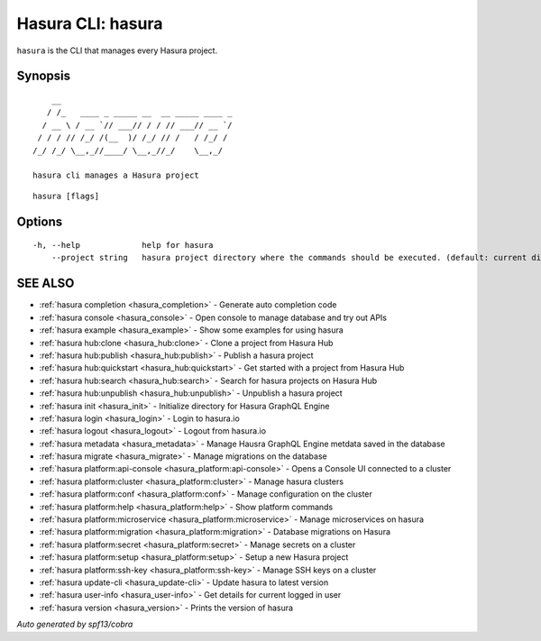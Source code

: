 .. _hasura:

Hasura CLI: hasura
------------------

``hasura`` is the CLI that manages every Hasura project.

Synopsis
~~~~~~~~

::

      __
     / /_   ____ _ _____ __  __ _____ ____ _
    / __ \ / __ `// ___// / / // ___// __ `/
   / / / // /_/ /(__  )/ /_/ // /   / /_/ /
  /_/ /_/ \__,_//____/ \__,_//_/    \__,_/

  hasura cli manages a Hasura project

::

  hasura [flags]

Options
~~~~~~~

::

  -h, --help             help for hasura
      --project string   hasura project directory where the commands should be executed. (default: current directory)

SEE ALSO
~~~~~~~~

* :ref:`hasura completion <hasura_completion>` 	 - Generate auto completion code
* :ref:`hasura console <hasura_console>` 	 - Open console to manage database and try out APIs
* :ref:`hasura example <hasura_example>` 	 - Show some examples for using hasura
* :ref:`hasura hub:clone <hasura_hub:clone>` 	 - Clone a project from Hasura Hub
* :ref:`hasura hub:publish <hasura_hub:publish>` 	 - Publish a hasura project
* :ref:`hasura hub:quickstart <hasura_hub:quickstart>` 	 - Get started with a project from Hasura Hub
* :ref:`hasura hub:search <hasura_hub:search>` 	 - Search for hasura projects on Hasura Hub
* :ref:`hasura hub:unpublish <hasura_hub:unpublish>` 	 - Unpublish a hasura project
* :ref:`hasura init <hasura_init>` 	 - Initialize directory for Hasura GraphQL Engine
* :ref:`hasura login <hasura_login>` 	 - Login to hasura.io
* :ref:`hasura logout <hasura_logout>` 	 - Logout from hasura.io
* :ref:`hasura metadata <hasura_metadata>` 	 - Manage Hausra GraphQL Engine metdata saved in the database
* :ref:`hasura migrate <hasura_migrate>` 	 - Manage migrations on the database
* :ref:`hasura platform:api-console <hasura_platform:api-console>` 	 - Opens a Console UI connected to a cluster
* :ref:`hasura platform:cluster <hasura_platform:cluster>` 	 - Manage hasura clusters
* :ref:`hasura platform:conf <hasura_platform:conf>` 	 - Manage configuration on the cluster
* :ref:`hasura platform:help <hasura_platform:help>` 	 - Show platform commands
* :ref:`hasura platform:microservice <hasura_platform:microservice>` 	 - Manage microservices on hasura
* :ref:`hasura platform:migration <hasura_platform:migration>` 	 - Database migrations on Hasura
* :ref:`hasura platform:secret <hasura_platform:secret>` 	 - Manage secrets on a cluster
* :ref:`hasura platform:setup <hasura_platform:setup>` 	 - Setup a new Hasura project
* :ref:`hasura platform:ssh-key <hasura_platform:ssh-key>` 	 - Manage SSH keys on a cluster
* :ref:`hasura update-cli <hasura_update-cli>` 	 - Update hasura to latest version
* :ref:`hasura user-info <hasura_user-info>` 	 - Get details for current logged in user
* :ref:`hasura version <hasura_version>` 	 - Prints the version of hasura

*Auto generated by spf13/cobra*
